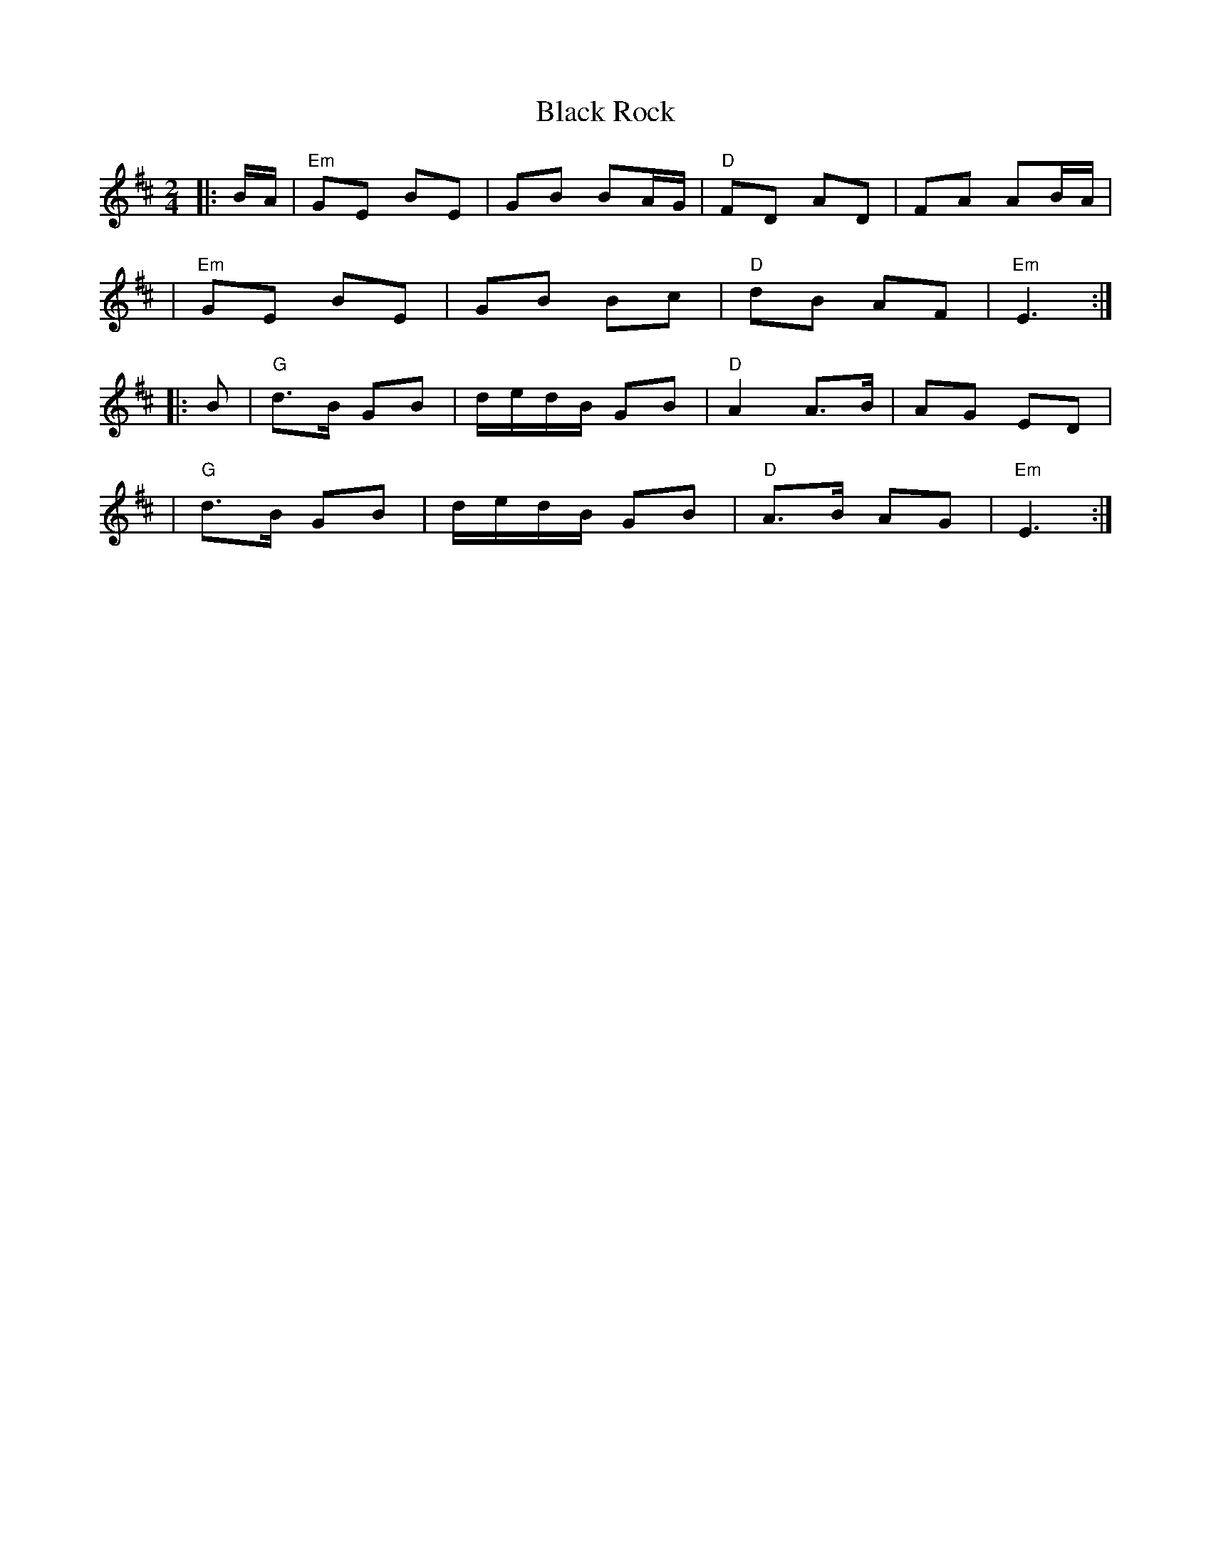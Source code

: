X: 1
T: Black Rock
Z: dogbox
S: https://thesession.org/tunes/15548#setting29139
R: polka
M: 2/4
L: 1/8
K: Dmaj
|:B/A/ |"Em"GE BE| GB BA/G/|"D"FD AD|FA AB/A/|
|"Em"GE BE| GB Bc|"D"dB AF|"Em"E3 :|
|:B|"G"d>B GB|d/e/d/B/ GB|"D"A2 A>B|AG ED|
|"G"d>B GB|d/e/d/B/ GB|"D"A>B AG|"Em"E3:|
